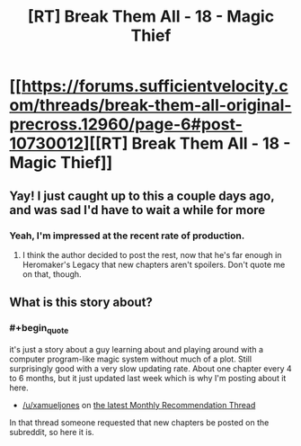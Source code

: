 #+TITLE: [RT] Break Them All - 18 - Magic Thief

* [[https://forums.sufficientvelocity.com/threads/break-them-all-original-precross.12960/page-6#post-10730012][[RT] Break Them All - 18 - Magic Thief]]
:PROPERTIES:
:Author: gbear605
:Score: 11
:DateUnix: 1526766604.0
:END:

** Yay! I just caught up to this a couple days ago, and was sad I'd have to wait a while for more
:PROPERTIES:
:Author: RationalityRules
:Score: 3
:DateUnix: 1526767874.0
:END:

*** Yeah, I'm impressed at the recent rate of production.
:PROPERTIES:
:Author: gbear605
:Score: 2
:DateUnix: 1526768181.0
:END:

**** I think the author decided to post the rest, now that he's far enough in Heromaker's Legacy that new chapters aren't spoilers. Don't quote me on that, though.
:PROPERTIES:
:Author: Adeen_Dragon
:Score: 1
:DateUnix: 1526862434.0
:END:


** What is this story about?
:PROPERTIES:
:Author: Zephyr1011
:Score: 3
:DateUnix: 1526814590.0
:END:

*** #+begin_quote
  it's just a story about a guy learning about and playing around with a computer program-like magic system without much of a plot. Still surprisingly good with a very slow updating rate. About one chapter every 4 to 6 months, but it just updated last week which is why I'm posting about it here.
#+end_quote

- [[/u/xamueljones]] on [[https://www.reddit.com/r/rational/comments/8h82r5/d_monthly_recommendation_thread/][the latest Monthly Recommendation Thread]]

In that thread someone requested that new chapters be posted on the subreddit, so here it is.
:PROPERTIES:
:Author: gbear605
:Score: 3
:DateUnix: 1526832798.0
:END:
